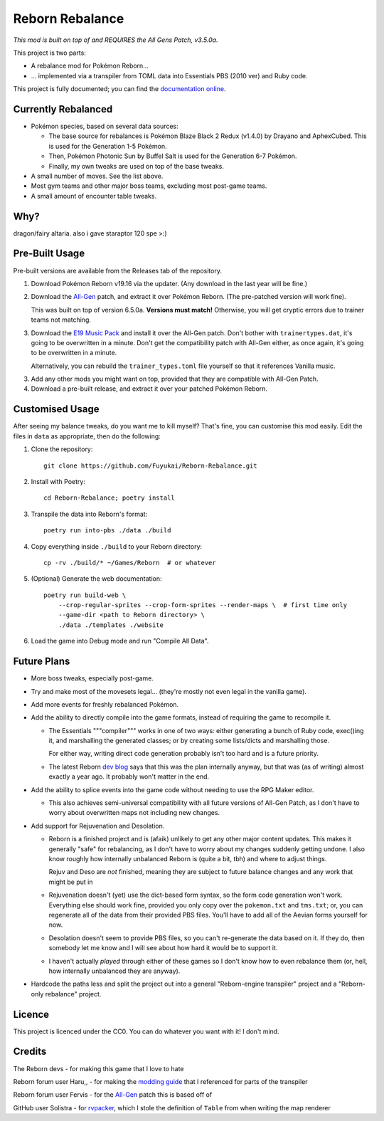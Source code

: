 Reborn Rebalance
================

*This mod is built on top of and REQUIRES the All Gens Patch, v3.5.0a.*

This project is two parts:

- A rebalance mod for Pokémon Reborn...
- ... implemented via a transpiler from TOML data into Essentials PBS (2010 ver) and Ruby code.

This project is fully documented; you can find the
`documentation online <https://reborn.veriny.tf/>`_.

Currently Rebalanced
--------------------

- Pokémon species, based on several data sources:

  * The base source for rebalances is Pokémon Blaze Black 2 Redux (v1.4.0) by Drayano and AphexCubed.
    This is used for the Generation 1-5 Pokémon.
  * Then, Pokémon Photonic Sun by Buffel Salt is used for the Generation 6-7 Pokémon.
  * Finally, my own tweaks are used on top of the base tweaks.

- A small number of moves. See the list above.

- Most gym teams and other major boss teams, excluding most post-game teams.

- A small amount of encounter table tweaks.

Why?
----

dragon/fairy altaria. also i gave staraptor 120 spe >:)

Pre-Built Usage
---------------

Pre-built versions are available from the Releases tab of the repository.

1. Download Pokémon Reborn v19.16 via the updater. (Any download in the last year will be fine.)
2. Download the `All-Gen`_ patch, and extract it over Pokémon Reborn. (The pre-patched version will
   work fine).

   This was built on top of version 6.5.0a. **Versions must match!** Otherwise, you will get cryptic
   errors due to trainer teams not matching.

3. Download the `E19 Music Pack`_ and install it over the All-Gen patch. Don't bother with
   ``trainertypes.dat``, it's going to be overwritten in a minute. Don't get the compatibility
   patch with All-Gen either, as once again, it's going to be overwritten in a minute.

   Alternatively, you can rebuild the ``trainer_types.toml`` file yourself so that it references
   Vanilla music.

3. Add any other mods you might want on top, provided that they are compatible with All-Gen Patch.
4. Download a pre-built release, and extract it over your patched Pokémon Reborn.

Customised Usage
----------------

After seeing my balance tweaks, do you want me to kill myself? That's fine, you can customise this
mod easily. Edit the files in ``data`` as appropriate, then do the following:

.. highlight:: fish

1. Clone the repository::

    git clone https://github.com/Fuyukai/Reborn-Rebalance.git

2. Install with Poetry::

    cd Reborn-Rebalance; poetry install

3. Transpile the data into Reborn's format::

    poetry run into-pbs ./data ./build

4. Copy everything inside ``./build`` to your Reborn directory::

    cp -rv ./build/* ~/Games/Reborn  # or whatever

5. (Optional) Generate the web documentation::

    poetry run build-web \
        --crop-regular-sprites --crop-form-sprites --render-maps \  # first time only
        --game-dir <path to Reborn directory> \
        ./data ./templates ./website

6. Load the game into Debug mode and run "Compile All Data".

Future Plans
------------

- More boss tweaks, especially post-game.
- Try and make most of the movesets legal... (they're mostly not even legal in the vanilla game).
- Add more events for freshly rebalanced Pokémon.
- Add the ability to directly compile into the game formats, instead of requiring the game to
  recompile it.

  * The Essentials """compiler""" works in one of two ways: either generating a bunch of Ruby
    code, exec()ing it, and marshalling the generated classes; or by creating some lists/dicts
    and marshalling those.

    For either way, writing direct code generation probably isn't too hard and is a future
    priority.

  * The latest Reborn `dev blog`_ says that this was the plan internally anyway, but that was
    (as of writing) almost exactly a year ago. It probably won't matter in the end.

- Add the ability to splice events into the game code without needing to use the RPG Maker editor.

  * This also achieves semi-universal compatibility with all future versions of All-Gen Patch,
    as I don't have to worry about overwritten maps not including new changes.

- Add support for Rejuvenation and Desolation.

  * Reborn is a finished project and is (afaik) unlikely to get any other major content updates.
    This makes it generally "safe" for rebalancing, as I don't have to worry about my changes
    suddenly getting undone. I also know roughly how internally unbalanced Reborn is (quite a bit,
    tbh) and where to adjust things.

    Rejuv and Deso are *not* finished, meaning they are subject to future balance changes and
    any work that might be put in

  * Rejuvenation doesn't (yet) use the dict-based form syntax, so the form code generation won't
    work. Everything else should work fine, provided you only copy over the ``pokemon.txt`` and
    ``tms.txt``; or, you can regenerate all of the data from their provided PBS files. You'll
    have to add all of the Aevian forms yourself for now.

  * Desolation doesn't seem to provide PBS files, so you can't re-generate the data based on it.
    If they do, then somebody let me know and I will see about how hard it would be to support it.

  * I haven't actually *played* through either of these games so I don't know how to even
    rebalance them (or, hell, how internally unbalanced they are anyway).

- Hardcode the paths less and split the project out into a general "Reborn-engine transpiler"
  project and a "Reborn-only rebalance" project.

Licence
-------

This project is licenced under the CC0. You can do whatever you want with it! I don't mind.

Credits
-------

The Reborn devs - for making this game that I love to hate

Reborn forum user Haru,, - for making the `modding guide`_ that I referenced for parts of the transpiler

Reborn forum user Fervis - for the `All-Gen`_ patch this is based off of

GitHub user Solistra - for `rvpacker`_, which I stole the definition of ``Table`` from when writing the map renderer

.. _relatively open permissions: https://www.rebornevo.com/pr/gamefaq/#borrow
.. _dev blog: https://www.rebornevo.com/pr/development/records/hey-whats-going-on-r103/
.. _All-Gen: https://www.rebornevo.com/forums/topic/62201-all-gen-eevee-reborn-custom-megas/
.. _E19 Music Pack: https://www.rebornevo.com/forums/topic/61681-reborn-e19-battle-music-pack/
.. _modding guide: https://www.rebornevo.com/forums/topic/65080-modding-tutorial-reborn-e19/
.. _rvpacker: https://github.com/Solistra/rvpacker
